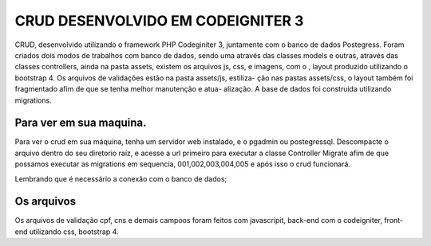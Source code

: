 ###################
CRUD DESENVOLVIDO EM CODEIGNITER 3
###################

CRUD, desenvolvido utilizando o framework PHP Codeginiter 3, juntamente com o banco de dados Postegress. 
Foram criados dois modos de trabalhos com banco de dados, sendo uma através das classes models e outras, 
através das classes controllers, ainda na pasta assets, existem os arquivos js, css, e imagens, com o ,
layout produzido utilizando o bootstrap 4. Os arquivos de validações estão na pasta assets/js, estiliza-
ção nas pastas assets/css, o layout também foi fragmentado afim de que se tenha melhor manutenção e atua-
alização. A base de dados foi construida utilizando migrations.

*******************
Para ver em sua maquina.
*******************

Para ver o crud em sua máquina, tenha um servidor web instalado, e o pgadmin ou postegressql. 
Descompacte o arquivo dentro do seu diretorio raíz, e acesse a url primeiro para executar a 
classe Controller Migrate afim de que possamos executar as migrations em sequencia, 001,002,003,004,005 e após isso o crud funcionará.

Lembrando que é necessário a conexão com o banco de dados;

*******************
Os arquivos
*******************
Os arquivos de validação cpf, cns e demais campoos foram feitos com javascripit, back-end com o codeigniter,
front-end utilizando css, bootstrap 4.


